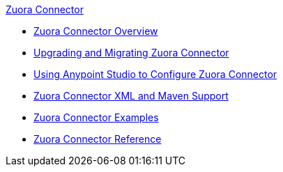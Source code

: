 .xref:index.adoc[Zuora Connector]
* xref:index.adoc[Zuora Connector Overview]
* xref:zuora-connector-upgrade-migrate.adoc[Upgrading and Migrating Zuora Connector]
* xref:zuora-connector-studio.adoc[Using Anypoint Studio to Configure Zuora Connector]
* xref:zuora-connector-xml-maven.adoc[Zuora Connector XML and Maven Support]
* xref:zuora-connector-examples.adoc[Zuora Connector Examples]
* xref:zuora-connector-reference.adoc[Zuora Connector Reference]
